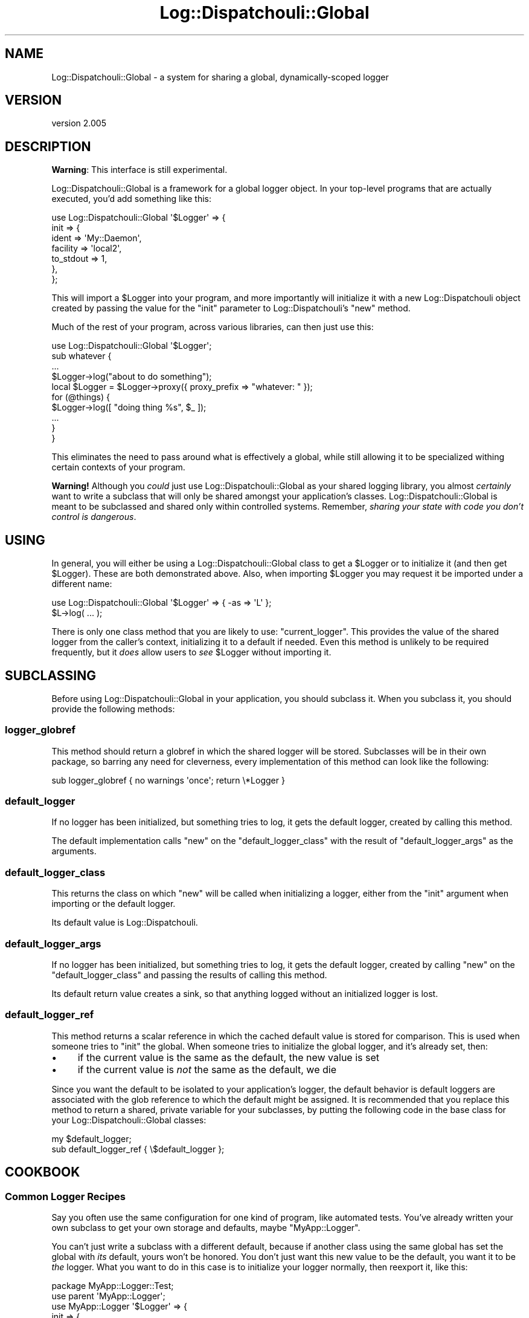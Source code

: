 .\" Automatically generated by Pod::Man 2.22 (Pod::Simple 3.07)
.\"
.\" Standard preamble:
.\" ========================================================================
.de Sp \" Vertical space (when we can't use .PP)
.if t .sp .5v
.if n .sp
..
.de Vb \" Begin verbatim text
.ft CW
.nf
.ne \\$1
..
.de Ve \" End verbatim text
.ft R
.fi
..
.\" Set up some character translations and predefined strings.  \*(-- will
.\" give an unbreakable dash, \*(PI will give pi, \*(L" will give a left
.\" double quote, and \*(R" will give a right double quote.  \*(C+ will
.\" give a nicer C++.  Capital omega is used to do unbreakable dashes and
.\" therefore won't be available.  \*(C` and \*(C' expand to `' in nroff,
.\" nothing in troff, for use with C<>.
.tr \(*W-
.ds C+ C\v'-.1v'\h'-1p'\s-2+\h'-1p'+\s0\v'.1v'\h'-1p'
.ie n \{\
.    ds -- \(*W-
.    ds PI pi
.    if (\n(.H=4u)&(1m=24u) .ds -- \(*W\h'-12u'\(*W\h'-12u'-\" diablo 10 pitch
.    if (\n(.H=4u)&(1m=20u) .ds -- \(*W\h'-12u'\(*W\h'-8u'-\"  diablo 12 pitch
.    ds L" ""
.    ds R" ""
.    ds C` ""
.    ds C' ""
'br\}
.el\{\
.    ds -- \|\(em\|
.    ds PI \(*p
.    ds L" ``
.    ds R" ''
'br\}
.\"
.\" Escape single quotes in literal strings from groff's Unicode transform.
.ie \n(.g .ds Aq \(aq
.el       .ds Aq '
.\"
.\" If the F register is turned on, we'll generate index entries on stderr for
.\" titles (.TH), headers (.SH), subsections (.SS), items (.Ip), and index
.\" entries marked with X<> in POD.  Of course, you'll have to process the
.\" output yourself in some meaningful fashion.
.ie \nF \{\
.    de IX
.    tm Index:\\$1\t\\n%\t"\\$2"
..
.    nr % 0
.    rr F
.\}
.el \{\
.    de IX
..
.\}
.\"
.\" Accent mark definitions (@(#)ms.acc 1.5 88/02/08 SMI; from UCB 4.2).
.\" Fear.  Run.  Save yourself.  No user-serviceable parts.
.    \" fudge factors for nroff and troff
.if n \{\
.    ds #H 0
.    ds #V .8m
.    ds #F .3m
.    ds #[ \f1
.    ds #] \fP
.\}
.if t \{\
.    ds #H ((1u-(\\\\n(.fu%2u))*.13m)
.    ds #V .6m
.    ds #F 0
.    ds #[ \&
.    ds #] \&
.\}
.    \" simple accents for nroff and troff
.if n \{\
.    ds ' \&
.    ds ` \&
.    ds ^ \&
.    ds , \&
.    ds ~ ~
.    ds /
.\}
.if t \{\
.    ds ' \\k:\h'-(\\n(.wu*8/10-\*(#H)'\'\h"|\\n:u"
.    ds ` \\k:\h'-(\\n(.wu*8/10-\*(#H)'\`\h'|\\n:u'
.    ds ^ \\k:\h'-(\\n(.wu*10/11-\*(#H)'^\h'|\\n:u'
.    ds , \\k:\h'-(\\n(.wu*8/10)',\h'|\\n:u'
.    ds ~ \\k:\h'-(\\n(.wu-\*(#H-.1m)'~\h'|\\n:u'
.    ds / \\k:\h'-(\\n(.wu*8/10-\*(#H)'\z\(sl\h'|\\n:u'
.\}
.    \" troff and (daisy-wheel) nroff accents
.ds : \\k:\h'-(\\n(.wu*8/10-\*(#H+.1m+\*(#F)'\v'-\*(#V'\z.\h'.2m+\*(#F'.\h'|\\n:u'\v'\*(#V'
.ds 8 \h'\*(#H'\(*b\h'-\*(#H'
.ds o \\k:\h'-(\\n(.wu+\w'\(de'u-\*(#H)/2u'\v'-.3n'\*(#[\z\(de\v'.3n'\h'|\\n:u'\*(#]
.ds d- \h'\*(#H'\(pd\h'-\w'~'u'\v'-.25m'\f2\(hy\fP\v'.25m'\h'-\*(#H'
.ds D- D\\k:\h'-\w'D'u'\v'-.11m'\z\(hy\v'.11m'\h'|\\n:u'
.ds th \*(#[\v'.3m'\s+1I\s-1\v'-.3m'\h'-(\w'I'u*2/3)'\s-1o\s+1\*(#]
.ds Th \*(#[\s+2I\s-2\h'-\w'I'u*3/5'\v'-.3m'o\v'.3m'\*(#]
.ds ae a\h'-(\w'a'u*4/10)'e
.ds Ae A\h'-(\w'A'u*4/10)'E
.    \" corrections for vroff
.if v .ds ~ \\k:\h'-(\\n(.wu*9/10-\*(#H)'\s-2\u~\d\s+2\h'|\\n:u'
.if v .ds ^ \\k:\h'-(\\n(.wu*10/11-\*(#H)'\v'-.4m'^\v'.4m'\h'|\\n:u'
.    \" for low resolution devices (crt and lpr)
.if \n(.H>23 .if \n(.V>19 \
\{\
.    ds : e
.    ds 8 ss
.    ds o a
.    ds d- d\h'-1'\(ga
.    ds D- D\h'-1'\(hy
.    ds th \o'bp'
.    ds Th \o'LP'
.    ds ae ae
.    ds Ae AE
.\}
.rm #[ #] #H #V #F C
.\" ========================================================================
.\"
.IX Title "Log::Dispatchouli::Global 3"
.TH Log::Dispatchouli::Global 3 "2011-04-08" "perl v5.10.1" "User Contributed Perl Documentation"
.\" For nroff, turn off justification.  Always turn off hyphenation; it makes
.\" way too many mistakes in technical documents.
.if n .ad l
.nh
.SH "NAME"
Log::Dispatchouli::Global \- a system for sharing a global, dynamically\-scoped logger
.SH "VERSION"
.IX Header "VERSION"
version 2.005
.SH "DESCRIPTION"
.IX Header "DESCRIPTION"
\&\fBWarning\fR: This interface is still experimental.
.PP
Log::Dispatchouli::Global is a framework for a global logger object. In your
top-level programs that are actually executed, you'd add something like this:
.PP
.Vb 7
\&  use Log::Dispatchouli::Global \*(Aq$Logger\*(Aq => {
\&    init => {
\&      ident     => \*(AqMy::Daemon\*(Aq,
\&      facility  => \*(Aqlocal2\*(Aq,
\&      to_stdout => 1,
\&    },
\&  };
.Ve
.PP
This will import a \f(CW$Logger\fR into your program, and more importantly will
initialize it with a new Log::Dispatchouli object created by passing the
value for the \f(CW\*(C`init\*(C'\fR parameter to Log::Dispatchouli's \f(CW\*(C`new\*(C'\fR method.
.PP
Much of the rest of your program, across various libraries, can then just use
this:
.PP
.Vb 1
\&  use Log::Dispatchouli::Global \*(Aq$Logger\*(Aq;
\&
\&  sub whatever {
\&    ...
\&
\&    $Logger\->log("about to do something");
\&
\&    local $Logger = $Logger\->proxy({ proxy_prefix => "whatever: " });
\&
\&    for (@things) {
\&      $Logger\->log([ "doing thing %s", $_ ]);
\&      ...
\&    }
\&  }
.Ve
.PP
This eliminates the need to pass around what is effectively a global, while
still allowing it to be specialized withing certain contexts of your program.
.PP
\&\fBWarning!\fR  Although you \fIcould\fR just use Log::Dispatchouli::Global as your
shared logging library, you almost \fIcertainly\fR want to write a subclass that
will only be shared amongst your application's classes.
Log::Dispatchouli::Global is meant to be subclassed and shared only within
controlled systems.  Remember, \fIsharing your state with code you don't
control is dangerous\fR.
.SH "USING"
.IX Header "USING"
In general, you will either be using a Log::Dispatchouli::Global class to get
a \f(CW$Logger\fR or to initialize it (and then get \f(CW$Logger\fR).  These are both
demonstrated above.  Also, when importing \f(CW$Logger\fR you may request it be
imported under a different name:
.PP
.Vb 1
\&  use Log::Dispatchouli::Global \*(Aq$Logger\*(Aq => { \-as => \*(AqL\*(Aq };
\&
\&  $L\->log( ... );
.Ve
.PP
There is only one class method that you are likely to use: \f(CW\*(C`current_logger\*(C'\fR.
This provides the value of the shared logger from the caller's context,
initializing it to a default if needed.  Even this method is unlikely to be
required frequently, but it \fIdoes\fR allow users to \fIsee\fR \f(CW$Logger\fR without
importing it.
.SH "SUBCLASSING"
.IX Header "SUBCLASSING"
Before using Log::Dispatchouli::Global in your application, you should subclass
it.  When you subclass it, you should provide the following methods:
.SS "logger_globref"
.IX Subsection "logger_globref"
This method should return a globref in which the shared logger will be stored.
Subclasses will be in their own package, so barring any need for cleverness,
every implementation of this method can look like the following:
.PP
.Vb 1
\&  sub logger_globref { no warnings \*(Aqonce\*(Aq; return \e*Logger }
.Ve
.SS "default_logger"
.IX Subsection "default_logger"
If no logger has been initialized, but something tries to log, it gets the
default logger, created by calling this method.
.PP
The default implementation calls \f(CW\*(C`new\*(C'\fR on the \f(CW\*(C`default_logger_class\*(C'\fR with the
result of \f(CW\*(C`default_logger_args\*(C'\fR as the arguments.
.SS "default_logger_class"
.IX Subsection "default_logger_class"
This returns the class on which \f(CW\*(C`new\*(C'\fR will be called when initializing a
logger, either from the \f(CW\*(C`init\*(C'\fR argument when importing or the default logger.
.PP
Its default value is Log::Dispatchouli.
.SS "default_logger_args"
.IX Subsection "default_logger_args"
If no logger has been initialized, but something tries to log, it gets the
default logger, created by calling \f(CW\*(C`new\*(C'\fR on the \f(CW\*(C`default_logger_class\*(C'\fR and
passing the results of calling this method.
.PP
Its default return value creates a sink, so that anything logged without an
initialized logger is lost.
.SS "default_logger_ref"
.IX Subsection "default_logger_ref"
This method returns a scalar reference in which the cached default value is
stored for comparison.  This is used when someone tries to \f(CW\*(C`init\*(C'\fR the global.
When someone tries to initialize the global logger, and it's already set, then:
.IP "\(bu" 4
if the current value is the same as the default, the new value is set
.IP "\(bu" 4
if the current value is \fInot\fR the same as the default, we die
.PP
Since you want the default to be isolated to your application's logger, the
default behavior is default loggers are associated with the glob reference to
which the default might be assigned.  It is recommended that you replace this
method to return a shared, private variable for your subclasses, by putting the
following code in the base class for your Log::Dispatchouli::Global classes:
.PP
.Vb 2
\&  my $default_logger;
\&  sub default_logger_ref { \e$default_logger };
.Ve
.SH "COOKBOOK"
.IX Header "COOKBOOK"
.SS "Common Logger Recipes"
.IX Subsection "Common Logger Recipes"
Say you often use the same configuration for one kind of program, like
automated tests.  You've already written your own subclass to get your own
storage and defaults, maybe \f(CW\*(C`MyApp::Logger\*(C'\fR.
.PP
You can't just write a subclass with a different default, because if another
class using the same global has set the global with \fIits\fR default, yours won't
be honored.  You don't just want this new value to be the default, you want it
to be \fIthe\fR logger.  What you want to do in this case is to initialize your
logger normally, then reexport it, like this:
.PP
.Vb 2
\&  package MyApp::Logger::Test;
\&  use parent \*(AqMyApp::Logger\*(Aq;
\&
\&  use MyApp::Logger \*(Aq$Logger\*(Aq => {
\&    init => {
\&      ident    => "Tester($0)",
\&      to_self  => 1,
\&      facility => undef,
\&    },
\&  };
.Ve
.PP
This will set up the logger and re-export it, and will properly die if anything
else attempts to initialize the logger to something else.
.SH "AUTHOR"
.IX Header "AUTHOR"
Ricardo \s-1SIGNES\s0 <rjbs@cpan.org>
.SH "COPYRIGHT AND LICENSE"
.IX Header "COPYRIGHT AND LICENSE"
This software is copyright (c) 2011 by Ricardo \s-1SIGNES\s0.
.PP
This is free software; you can redistribute it and/or modify it under
the same terms as the Perl 5 programming language system itself.
